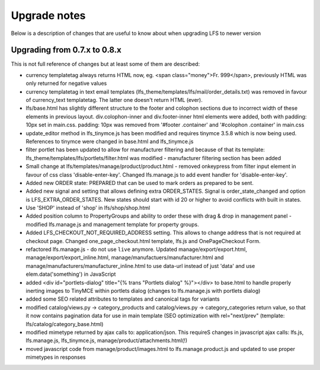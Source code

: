 .. index:: Upgrade notes

=============
Upgrade notes
=============
Below is a description of changes that are useful to know about when upgrading LFS to newer version


Upgrading from 0.7.x to 0.8.x
=============================

This is not full reference of changes but at least some of them are described:

* currency templatetag always returns HTML now, eg. <span class="money">Fr. 999</span>, previously HTML was only returned for negative values
* currency templatetag in text email templates (lfs_theme/templates/lfs/mail/order_details.txt) was removed in favour of currency_text templatetag. The latter one doesn't return HTML (ever).
* lfs/base.html has slightly different structure to the footer and colophon sections due to incorrect width of these elements in previous layout.
  div.colophon-inner and div.footer-inner html elements were added, both with padding: 10px set in main.css.
  padding: 10px was removed from '#footer .container' and '#colophon .container' in main.css
* update_editor method in lfs_tinymce.js has been modified and requires tinymce 3.5.8 which is now being used.
  References to tinymce were changed in base.html and lfs_tinymce.js
* filter portlet has been updated to allow for manufacturer filtering and because of that its template:
  lfs_theme/templates/lfs/portlets/filter.html was modified - manufacturer filtering section has been added
* Small change at lfs/templates/manage/product/product.html - removed onkeypress from filter input element in favour
  of css class 'disable-enter-key'. Changed lfs.manage.js to add event handler for 'disable-enter-key'.
* Added new ORDER state: PREPARED that can be used to mark orders as prepared to be sent.
* Added new signal and setting that allows defining extra ORDER_STATES. Signal is order_state_changed and option is
  LFS_EXTRA_ORDER_STATES. New states should start with id 20 or higher to avoid conflicts with built in states.
* Use 'SHOP' instead of 'shop' in lfs/shop/shop.html
* Added position column to PropertyGroups and ability to order these with drag & drop in management panel - modified lfs.manage.js
  and management template for property groups.
* Added LFS_CHECKOUT_NOT_REQUIRED_ADDRESS setting. This allows to change address that is not required at checkout page.
  Changed one_page_checkout.html template, lfs.js and OnePageCheckout Form.
* refactored lfs.manage.js - do not use ``live`` anymore. Updated manage/export/export.html, manage/export/export_inline.html,
  manage/manufactuers/manufacturer.html and manage/manufacturers/manufacturer_inline.html to use data-url instead of just 'data'
  and use elem.data('something') in JavaScript
* added <div id="portlets-dialog" title="{% trans "Portlets dialog" %}"></div> to base.html to handle properly inerting images to TinyMCE within portlets dialog
  (changes to lfs.manage.js with portlets dialog)
* added some SEO related attributes to templates and canonical tags for variants
* modified catalog/views.py -> category_products and catalog/views.py -> category_categories return value, so that it now contains
  pagination data for use in main template (SEO optimization with rel="next/prev" (template: lfs/catalog/category_base.html)
* modified mimetype returned by ajax calls to: application/json. This requireS changes in javascript ajax calls:
  lfs.js, lfs.manage.js, lfs_tinymce.js, manage/product/attachments.html(!)
* moved javascript code from manage/product/images.html to lfs.manage.product.js and updated to use proper mimetypes in responses